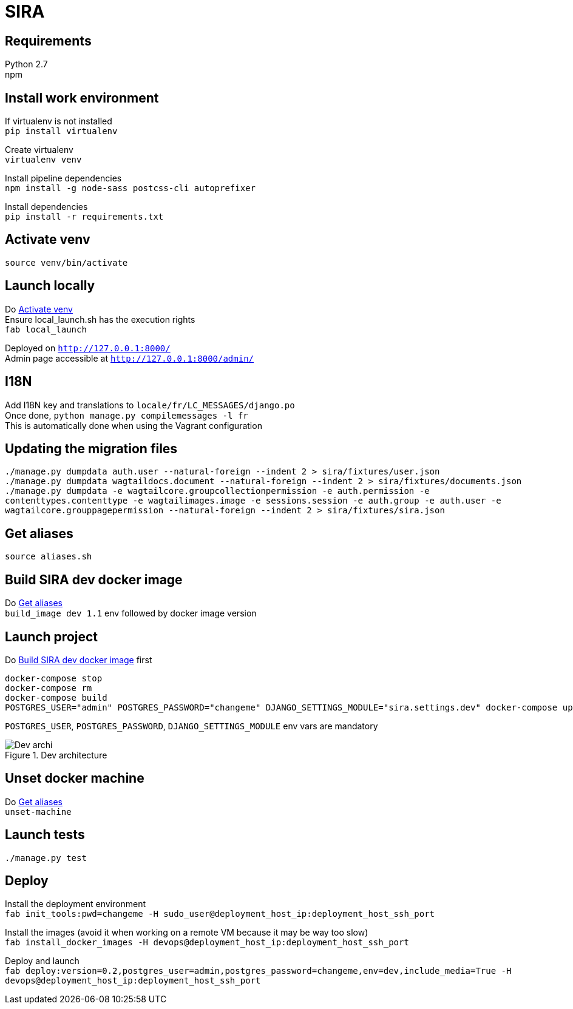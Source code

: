 = SIRA
:hardbreaks:
:imagesdir: ./

== Requirements
Python 2.7
npm

== Install work environment
If virtualenv is not installed
`pip install virtualenv`

Create virtualenv
`virtualenv venv`

Install pipeline dependencies
`npm install -g node-sass postcss-cli autoprefixer`

Install dependencies
`pip install -r requirements.txt`

[[activate-venv]]
== Activate venv
`source venv/bin/activate`

== Launch locally
Do <<activate-venv>>
Ensure local_launch.sh has the execution rights
`fab local_launch`

Deployed on `http://127.0.0.1:8000/`
Admin page accessible at `http://127.0.0.1:8000/admin/`

== I18N
Add I18N key and translations to `locale/fr/LC_MESSAGES/django.po`
Once done, `python manage.py compilemessages -l fr`
This is automatically done when using the Vagrant configuration

== Updating the migration files
`./manage.py dumpdata auth.user --natural-foreign --indent 2 > sira/fixtures/user.json`
`./manage.py dumpdata wagtaildocs.document --natural-foreign --indent 2 > sira/fixtures/documents.json`
`./manage.py dumpdata -e wagtailcore.groupcollectionpermission -e auth.permission -e contenttypes.contenttype -e wagtailimages.image -e sessions.session -e auth.group -e auth.user -e wagtailcore.grouppagepermission --natural-foreign --indent 2 > sira/fixtures/sira.json`

[[aliases]]
== Get aliases
`source aliases.sh`

[[build-image]]
== Build SIRA dev docker image
Do <<aliases>>
`build_image dev 1.1` env followed by docker image version

== Launch project
Do <<build-image>> first
```
docker-compose stop
docker-compose rm
docker-compose build
POSTGRES_USER="admin" POSTGRES_PASSWORD="changeme" DJANGO_SETTINGS_MODULE="sira.settings.dev" docker-compose up
```
`POSTGRES_USER`, `POSTGRES_PASSWORD`, `DJANGO_SETTINGS_MODULE` env vars are mandatory

image::doc/sira_archi_dev.png[alt="Dev archi", title="Dev architecture"]

== Unset docker machine
Do <<aliases>>
`unset-machine`


== Launch tests
`./manage.py test`


== Deploy
Install the deployment environment
`fab init_tools:pwd=changeme -H sudo_user@deployment_host_ip:deployment_host_ssh_port`

Install the images (avoid it when working on a remote VM because it may be way too slow)
`fab install_docker_images -H devops@deployment_host_ip:deployment_host_ssh_port`

Deploy and launch
`fab deploy:version=0.2,postgres_user=admin,postgres_password=changeme,env=dev,include_media=True -H devops@deployment_host_ip:deployment_host_ssh_port`
